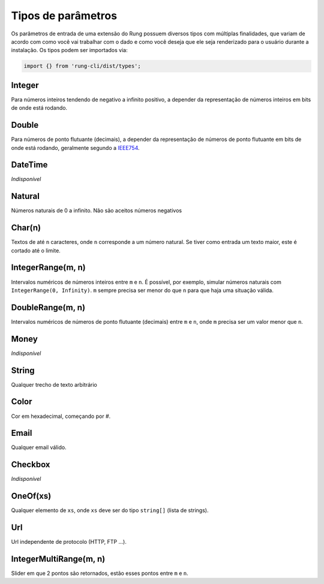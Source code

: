 .. _param_types:

===================
Tipos de parâmetros
===================

Os parâmetros de entrada de uma extensão do Rung possuem diversos tipos com
múltiplas finalidades, que variam de acordo com como você vai trabalhar com
o dado e como você deseja que ele seja renderizado para o usuário durante
a instalação. Os tipos podem ser importados via:

.. code-block:: javascript

   import {} from 'rung-cli/dist/types';

-------
Integer
-------

Para números inteiros tendendo de negativo a infinito positivo, a depender da
representação de números inteiros em bits de onde está rodando.

------
Double
------

Para números de ponto flutuante (decimais), a depender da representação de
números de ponto flutuante em bits de onde está rodando, geralmente segundo
a IEEE754_.

--------
DateTime
--------

*Indisponível*

-------
Natural
-------

Números naturais de 0 a infinito. Não são aceitos números negativos

-------
Char(n)
-------

Textos de até ``n`` caracteres, onde ``n`` corresponde a um número natural.
Se tiver como entrada um texto maior, este é cortado até o limite.

------------------
IntegerRange(m, n)
------------------

Intervalos numéricos de números inteiros entre ``m`` e ``n``. É possível, por
exemplo, simular números naturais com ``IntegerRange(0, Infinity)``. ``m``
sempre precisa ser menor do que ``n`` para que haja uma situação válida.

-----------------
DoubleRange(m, n)
-----------------

Intervalos numéricos de números de ponto flutuante (decimais) entre ``m`` e
``n``, onde ``m`` precisa ser um valor menor que ``n``.

-----
Money
-----

*Indisponível*

------
String
------

Qualquer trecho de texto arbitrário

-----
Color
-----

Cor em hexadecimal, começando por `#`.

-----
Email
-----

Qualquer email válido.

--------
Checkbox
--------

*Indisponível*

---------
OneOf(xs)
---------

Qualquer elemento de ``xs``, onde ``xs`` deve ser do tipo ``string[]`` (lista
de strings).

---
Url
---

Url independente de protocolo (HTTP, FTP ...).

-----------------------
IntegerMultiRange(m, n)
-----------------------

Slider em que 2 pontos são retornados, estão esses pontos entre ``m`` e ``n``.

.. _IEEE754: https://en.wikipedia.org/wiki/IEEE_floating_point